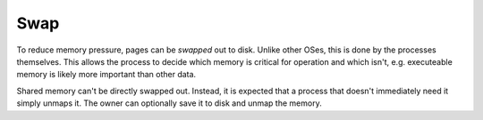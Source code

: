 ====
Swap
====

To reduce memory pressure, pages can be *swapped* out to disk. Unlike other
OSes, this is done by the processes themselves. This allows the process to
decide which memory is critical for operation and which isn't, e.g. executeable
memory is likely more important than other data.

Shared memory can't be directly swapped out. Instead, it is expected that a
process that doesn't immediately need it simply unmaps it. The owner can
optionally save it to disk and unmap the memory.
